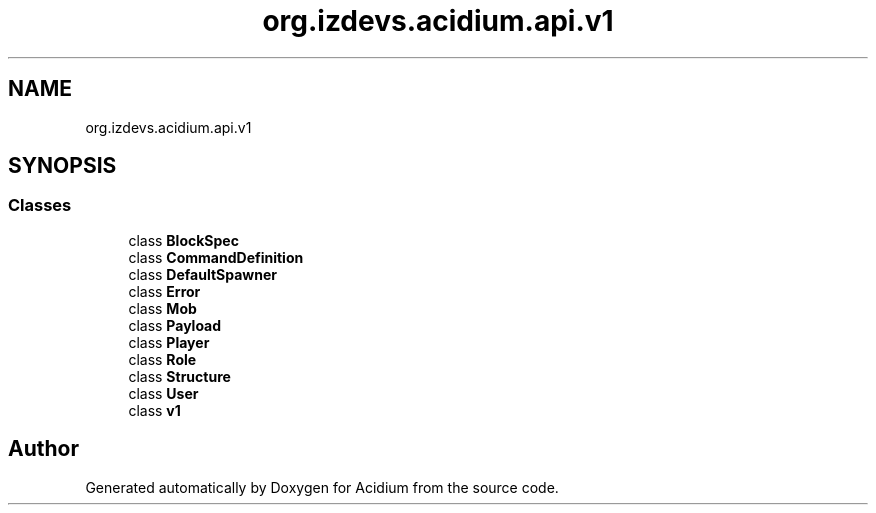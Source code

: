 .TH "org.izdevs.acidium.api.v1" 3 "Version Alpha-0.1" "Acidium" \" -*- nroff -*-
.ad l
.nh
.SH NAME
org.izdevs.acidium.api.v1
.SH SYNOPSIS
.br
.PP
.SS "Classes"

.in +1c
.ti -1c
.RI "class \fBBlockSpec\fP"
.br
.ti -1c
.RI "class \fBCommandDefinition\fP"
.br
.ti -1c
.RI "class \fBDefaultSpawner\fP"
.br
.ti -1c
.RI "class \fBError\fP"
.br
.ti -1c
.RI "class \fBMob\fP"
.br
.ti -1c
.RI "class \fBPayload\fP"
.br
.ti -1c
.RI "class \fBPlayer\fP"
.br
.ti -1c
.RI "class \fBRole\fP"
.br
.ti -1c
.RI "class \fBStructure\fP"
.br
.ti -1c
.RI "class \fBUser\fP"
.br
.ti -1c
.RI "class \fBv1\fP"
.br
.in -1c
.SH "Author"
.PP 
Generated automatically by Doxygen for Acidium from the source code\&.
